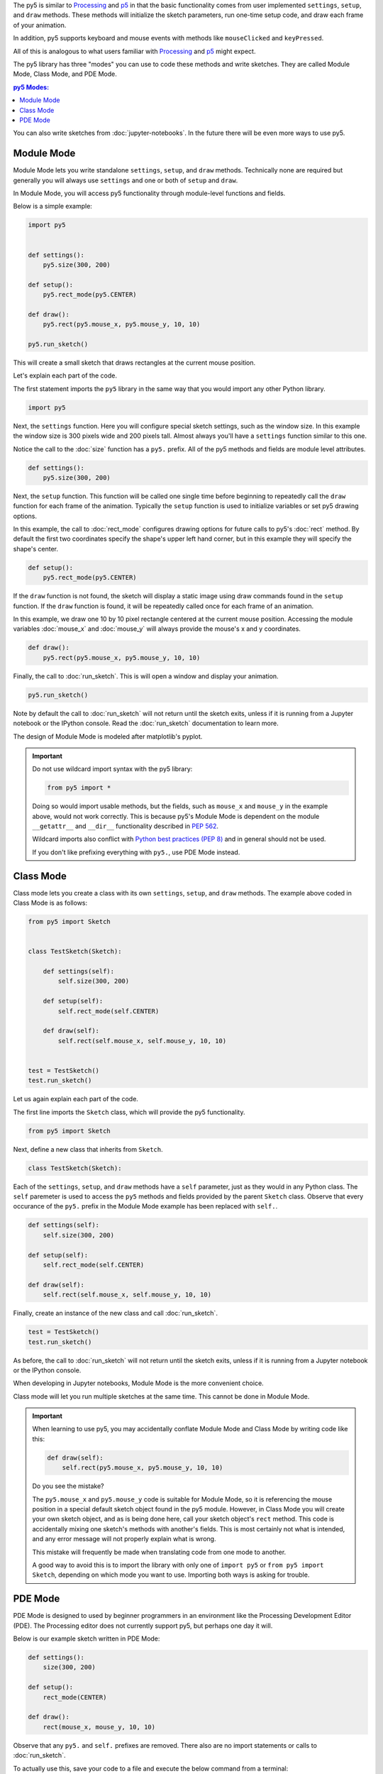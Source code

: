 .. title: The Three py5 Modes
.. slug: py5-modes
.. date: 2021-01-07 13:47:11 UTC-05:00
.. tags: 
.. category: 
.. link: 
.. description: 
.. type: text

The py5 is similar to `Processing <https://processing.org/>`_ and `p5 <https://p5js.org/>`_ in that the basic functionality comes from user implemented ``settings``, ``setup``, and ``draw`` methods. These methods will initialize the sketch parameters, run one-time setup code, and draw each frame of your animation.

In addition, py5 supports keyboard and mouse events with methods like ``mouseClicked`` and ``keyPressed``.

All of this is analogous to what users familiar with `Processing <https://processing.org/>`_ and `p5 <https://p5js.org/>`_ might expect.

The py5 library has three "modes" you can use to code these methods and write sketches. They are called Module Mode, Class Mode, and PDE Mode.

.. contents:: py5 Modes:
    :depth: 1
    :backlinks: top

You can also write sketches from :doc:`jupyter-notebooks`. In the future there will be even more ways to use py5.

Module Mode
===========

Module Mode lets you write standalone ``settings``, ``setup``, and ``draw`` methods. Technically none are required but generally you will always use ``settings`` and one or both of ``setup`` and ``draw``.

In Module Mode, you will access py5 functionality through module-level functions and fields.

Below is a simple example:

.. code:: python

    import py5


    def settings():
        py5.size(300, 200)

    def setup():
        py5.rect_mode(py5.CENTER)
        
    def draw():
        py5.rect(py5.mouse_x, py5.mouse_y, 10, 10)

    py5.run_sketch()

This will create a small sketch that draws rectangles at the current mouse position.

Let's explain each part of the code.

The first statement imports the ``py5`` library in the same way that you would import any other Python library.

.. code:: python

    import py5

Next, the ``settings`` function. Here you will configure special sketch settings, such as the window size. In this example the window size is 300 pixels wide and 200 pixels tall. Almost always you'll have a ``settings`` function similar to this one. 

Notice the call to the :doc:`size` function has a ``py5.`` prefix. All of the py5 methods and fields are module level attributes.

.. code:: python

    def settings():
        py5.size(300, 200)

Next, the ``setup`` function. This function will be called one single time before beginning to repeatedly call the ``draw`` function for each frame of the animation. Typically the ``setup`` function is used to initialize variables or set py5 drawing options.

In this example, the call to :doc:`rect_mode` configures drawing options for future calls to py5's :doc:`rect` method. By default the first two coordinates specify the shape's upper left hand corner, but in this example they will specify the shape's center.

.. code:: python

    def setup():
        py5.rect_mode(py5.CENTER)

If the ``draw`` function is not found, the sketch will display a static image using draw commands found in the ``setup`` function. If the ``draw`` function is found, it will be repeatedly called once for each frame of an animation.

In this example, we draw one 10 by 10 pixel rectangle centered at the current mouse position. Accessing the module variables :doc:`mouse_x` and :doc:`mouse_y` will always provide the mouse's x and y coordinates.

.. code:: python

    def draw():
        py5.rect(py5.mouse_x, py5.mouse_y, 10, 10)

Finally, the call to :doc:`run_sketch`. This is will open a window and display your animation.

.. code:: python

    py5.run_sketch()

Note by default the call to :doc:`run_sketch` will not return until the sketch exits, unless if it is running from a Jupyter notebook or the IPython console. Read the :doc:`run_sketch` documentation to learn more.

The design of Module Mode is modeled after matplotlib's pyplot.

.. important::

    Do not use wildcard import syntax with the py5 library:

    .. code:: python

        from py5 import *

    Doing so would import usable methods, but the fields, such as ``mouse_x`` and ``mouse_y`` in the example above, would not work correctly. This is because py5's Module Mode is dependent on the module ``__getattr__`` and ``__dir__`` functionality described in `PEP 562 <https://www.python.org/dev/peps/pep-0562/>`_.

    Wildcard imports also conflict with `Python best practices (PEP 8) <https://www.python.org/dev/peps/pep-0008/#id23>`_ and in general should not be used.

    If you don't like prefixing everything with ``py5.``, use PDE Mode instead.

Class Mode
==========

Class mode lets you create a class with its own ``settings``, ``setup``, and ``draw`` methods. The example above coded in Class Mode is as follows:

.. code:: python

    from py5 import Sketch


    class TestSketch(Sketch):

        def settings(self):
            self.size(300, 200)

        def setup(self):
            self.rect_mode(self.CENTER)

        def draw(self):
            self.rect(self.mouse_x, self.mouse_y, 10, 10)


    test = TestSketch()
    test.run_sketch()

Let us again explain each part of the code.

The first line imports the ``Sketch`` class, which will provide the py5 functionality.

.. code:: python

    from py5 import Sketch

Next, define a new class that inherits from ``Sketch``.

.. code:: python

    class TestSketch(Sketch):

Each of the ``settings``, ``setup``, and ``draw`` methods have a ``self`` parameter, just as they would in any Python class. The ``self`` paremeter is used to access the ``py5`` methods and fields provided by the parent ``Sketch`` class. Observe that every occurance of the ``py5.`` prefix in the Module Mode example has been replaced with ``self.``.

.. code:: python

        def settings(self):
            self.size(300, 200)

        def setup(self):
            self.rect_mode(self.CENTER)

        def draw(self):
            self.rect(self.mouse_x, self.mouse_y, 10, 10)

Finally, create an instance of the new class and call :doc:`run_sketch`.

.. code:: python

    test = TestSketch()
    test.run_sketch()

As before, the call to :doc:`run_sketch` will not return until the sketch exits, unless if it is running from a Jupyter notebook or the IPython console.

When developing in Jupyter notebooks, Module Mode is the more convenient choice.

Class mode will let you run multiple sketches at the same time. This cannot be done in Module Mode.

.. important::

    When learning to use py5, you may accidentally conflate Module Mode and Class Mode by writing code like this:

    .. code:: python

            def draw(self):
                self.rect(py5.mouse_x, py5.mouse_y, 10, 10)

    Do you see the mistake?

    The ``py5.mouse_x`` and ``py5.mouse_y`` code is suitable for Module Mode, so it is referencing the mouse position in a special default sketch object found in the py5 module. However, in Class Mode you will create your own sketch object, and as is being done here, call your sketch object's ``rect`` method. This code is accidentally mixing one sketch's methods with another's fields. This is most certainly not what is intended, and any error message will not properly explain what is wrong.

    This mistake will frequently be made when translating code from one mode to another.

    A good way to avoid this is to import the library with only one of ``import py5`` or ``from py5 import Sketch``, depending on which mode you want to use. Importing both ways is asking for trouble.

PDE Mode
========

PDE Mode is designed to used by beginner programmers in an environment like the Processing Development Editor (PDE). The Processing editor does not currently support py5, but perhaps one day it will.

Below is our example sketch written in PDE Mode:

.. code:: python

    def settings():
        size(300, 200)

    def setup():
        rect_mode(CENTER)
        
    def draw():
        rect(mouse_x, mouse_y, 10, 10)

Observe that any ``py5.`` and ``self.`` prefixes are removed. There also are no import statements or calls to :doc:`run_sketch`.

To actually use this, save your code to a file and execute the below command from a terminal:

.. code:: bash

    $ run_sketch test_sketch.py

The ``run_sketch`` command is installed for you when you install the py5 library. The running sketch will be identical to the other examples.

In PDE Mode, the ``settings`` function is no longer necessary if its contents are included in the ``setup`` function. This is analogous to what the PDE does for user code when using Processing in the PDE. When using Processing outside of the PDE, you must code a ``settings`` function, but inside the PDE, you put the ``settings`` code in ``setup``.

.. code:: python

    def setup():
        size(300, 200)
        rect_mode(CENTER)
        
    def draw():
        rect(mouse_x, mouse_y, 10, 10)

In PDE Mode you can also write code with no functions at all, similar to what can be done in with Processing in the Processing PDE:

.. code:: python

    size(300, 200)
    background(255)
    fill(255, 0, 0)
    rect_mode(CENTER)
    rect(150, 180, 10, 10)

This will create a non-animated sketch featuring a red square with white background.

PDE Mode will be more interesting and useful once it is integrated into a suitable editor such as the PDE, or maybe a different editor intended for Python like `Thonny <https://thonny.org/>`_ or `Mu <https://codewith.mu/>`_.

.. important::

    When coding in PDE Mode without a ``settings`` function or with no functions at all, behind the scenes the py5 library is transforming your code into the standard ``settings``, ``setup``, and ``draw`` structure. As a consequence, the line numbers in the stack traces of any error messages will be a little bit off. This is disadvantageous to beginners and I intend to improve this at a later date.
